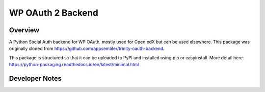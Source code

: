 WP OAuth 2 Backend
=============================

Overview
--------

A Python Social Auth backend for WP OAuth, mostly used for Open edX but can be used elsewhere.
This package was originally cloned from https://github.com/appsembler/trinity-oauth-backend.

This package is structured so that it can be uploaded to PyPI and installed using pip or easyinstall.
More detail here: https://python-packaging.readthedocs.io/en/latest/minimal.html

Developer Notes
-------------